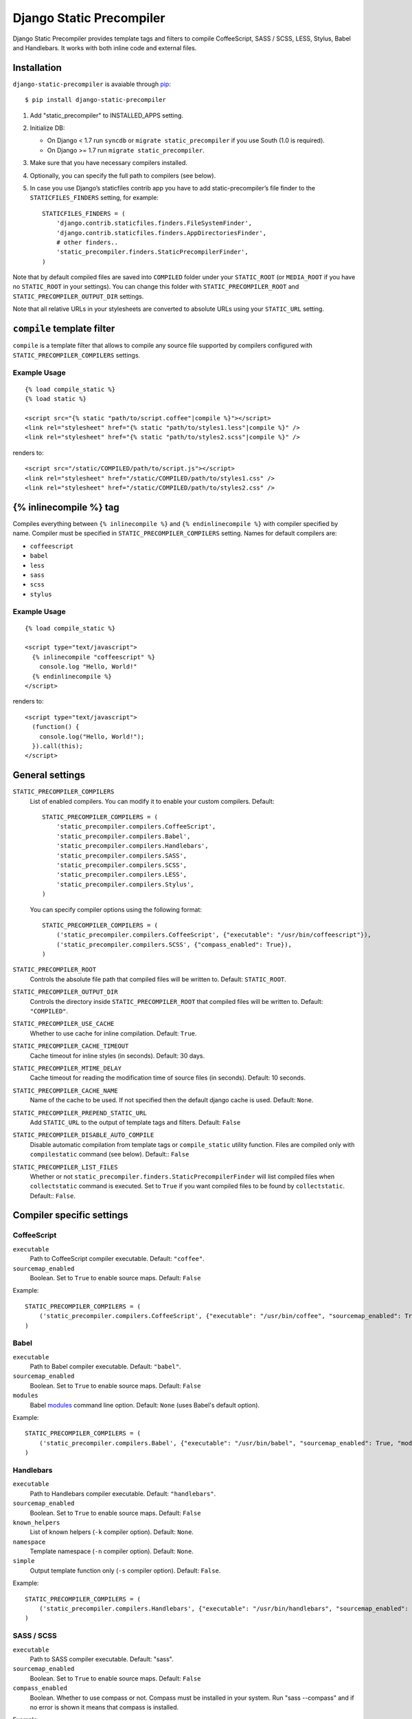 =========================
Django Static Precompiler
=========================

Django Static Precompiler provides template tags and filters to compile CoffeeScript, SASS / SCSS, LESS, Stylus, Babel and Handlebars.
It works with both inline code and external files.

.. image:: https://circleci.com/gh/andreyfedoseev/django-static-precompiler.svg?style=shield
    :target: https://circleci.com/gh/andreyfedoseev/django-static-precompiler
    :alt: Build Status

.. image:: http://codecov.io/github/andreyfedoseev/django-static-precompiler/coverage.svg?branch=master
    :target: http://codecov.io/github/andreyfedoseev/django-static-precompiler?branch=master
    :alt: Code Coverage

.. image:: https://codeclimate.com/github/andreyfedoseev/django-static-precompiler/badges/gpa.svg
    :target: https://codeclimate.com/github/andreyfedoseev/django-static-precompiler
    :alt: Code Climate

.. image:: https://readthedocs.org/projects/django-static-precompiler/badge/
    :target: http://django-static-precompiler.readthedocs.org/
    :alt: Documentation

.. image:: https://badges.gitter.im/Join Chat.svg
    :target: https://gitter.im/andreyfedoseev/django-static-precompiler?utm_source=badge&utm_medium=badge&utm_campaign=pr-badge&utm_content=badge
    :alt: Gitter

Installation
============

``django-static-precompiler`` is avaiable through `pip <http://pypi.python.org/pypi/pip/>`_::

    $ pip install django-static-precompiler

1. Add "static_precompiler" to INSTALLED_APPS setting.
2. Initialize DB:

   * On Django < 1.7 run ``syncdb`` or ``migrate static_precompiler`` if you use South (1.0 is required).
   * On Django >= 1.7 run ``migrate static_precompiler``.

3. Make sure that you have necessary compilers installed.
4. Optionally, you can specify the full path to compilers (see below).
5. In case you use Django’s staticfiles contrib app you have to add static-precompiler’s file finder to the ``STATICFILES_FINDERS`` setting, for example::

    STATICFILES_FINDERS = (
        'django.contrib.staticfiles.finders.FileSystemFinder',
        'django.contrib.staticfiles.finders.AppDirectoriesFinder',
        # other finders..
        'static_precompiler.finders.StaticPrecompilerFinder',
    )

Note that by default compiled files are saved into ``COMPILED`` folder under your ``STATIC_ROOT`` (or ``MEDIA_ROOT`` if you have no ``STATIC_ROOT`` in your settings).
You can change this folder with ``STATIC_PRECOMPILER_ROOT`` and ``STATIC_PRECOMPILER_OUTPUT_DIR`` settings.

Note that all relative URLs in your stylesheets are converted to absolute URLs using your ``STATIC_URL`` setting.

``compile`` template filter
===========================

``compile`` is a template filter that allows to compile any source file supported by compilers configured with
``STATIC_PRECOMPILER_COMPILERS`` settings.

Example Usage
-------------

::

  {% load compile_static %}
  {% load static %}

  <script src="{% static "path/to/script.coffee"|compile %}"></script>
  <link rel="stylesheet" href="{% static "path/to/styles1.less"|compile %}" />
  <link rel="stylesheet" href="{% static "path/to/styles2.scss"|compile %}" />

renders to::

  <script src="/static/COMPILED/path/to/script.js"></script>
  <link rel="stylesheet" href="/static/COMPILED/path/to/styles1.css" />
  <link rel="stylesheet" href="/static/COMPILED/path/to/styles2.css" />

{% inlinecompile %} tag
=======================

Compiles everything between ``{% inlinecompile %}`` and ``{% endinlinecompile %}`` with compiler specified by name.
Compiler must be specified in ``STATIC_PRECOMPILER_COMPILERS`` setting. Names for default compilers are:

* ``coffeescript``
* ``babel``
* ``less``
* ``sass``
* ``scss``
* ``stylus``

Example Usage
-------------

::

  {% load compile_static %}

  <script type="text/javascript">
    {% inlinecompile "coffeescript" %}
      console.log "Hello, World!"
    {% endinlinecompile %}
  </script>

renders to::

  <script type="text/javascript">
    (function() {
      console.log("Hello, World!");
    }).call(this);
  </script>

General settings
================

``STATIC_PRECOMPILER_COMPILERS``
  List of enabled compilers. You can modify it to enable your custom compilers. Default::

    STATIC_PRECOMPILER_COMPILERS = (
        'static_precompiler.compilers.CoffeeScript',
        'static_precompiler.compilers.Babel',
        'static_precompiler.compilers.Handlebars',
        'static_precompiler.compilers.SASS',
        'static_precompiler.compilers.SCSS',
        'static_precompiler.compilers.LESS',
        'static_precompiler.compilers.Stylus',
    )

  You can specify compiler options using the following format::

    STATIC_PRECOMPILER_COMPILERS = (
        ('static_precompiler.compilers.CoffeeScript', {"executable": "/usr/bin/coffeescript"}),
        ('static_precompiler.compilers.SCSS', {"compass_enabled": True}),
    )


``STATIC_PRECOMPILER_ROOT``
  Controls the absolute file path that compiled files will be written to. Default: ``STATIC_ROOT``.

``STATIC_PRECOMPILER_OUTPUT_DIR``
  Controls the directory inside ``STATIC_PRECOMPILER_ROOT`` that compiled files will be written to. Default: ``"COMPILED"``.

``STATIC_PRECOMPILER_USE_CACHE``
  Whether to use cache for inline compilation. Default: ``True``.

``STATIC_PRECOMPILER_CACHE_TIMEOUT``
  Cache timeout for inline styles (in seconds). Default: 30 days.

``STATIC_PRECOMPILER_MTIME_DELAY``
  Cache timeout for reading the modification time of source files (in seconds). Default: 10 seconds.

``STATIC_PRECOMPILER_CACHE_NAME``
  Name of the cache to be used. If not specified then the default django cache is used. Default: ``None``.

``STATIC_PRECOMPILER_PREPEND_STATIC_URL``
  Add ``STATIC_URL`` to the output of template tags and filters. Default: ``False``

``STATIC_PRECOMPILER_DISABLE_AUTO_COMPILE``
  Disable automatic compilation from template tags or ``compile_static`` utility function. Files are compiled
  only with ``compilestatic`` command (see below). Default:: ``False``

``STATIC_PRECOMPILER_LIST_FILES``
  Whether or not ``static_precompiler.finders.StaticPrecompilerFinder`` will list compiled files when ``collectstatic``
  command is executed. Set to ``True`` if you want compiled files to be found by ``collectstatic``. Default:: ``False``.


Compiler specific settings
==========================

CoffeeScript
------------

``executable``
  Path to CoffeeScript compiler executable. Default: ``"coffee"``.

``sourcemap_enabled``
  Boolean. Set to ``True`` to enable source maps. Default: ``False``

Example::

    STATIC_PRECOMPILER_COMPILERS = (
        ('static_precompiler.compilers.CoffeeScript', {"executable": "/usr/bin/coffee", "sourcemap_enabled": True}),
    )


Babel
-----

``executable``
  Path to Babel compiler executable. Default: ``"babel"``.

``sourcemap_enabled``
  Boolean. Set to ``True`` to enable source maps. Default: ``False``

``modules``
  Babel `modules <https://babeljs.io/docs/usage/modules/>`_ command line option. Default: ``None`` (uses Babel's default option).

Example::

    STATIC_PRECOMPILER_COMPILERS = (
        ('static_precompiler.compilers.Babel', {"executable": "/usr/bin/babel", "sourcemap_enabled": True, "modules": "amd"}),
    )


Handlebars
----------

``executable``
  Path to Handlebars compiler executable. Default: ``"handlebars"``.

``sourcemap_enabled``
  Boolean. Set to ``True`` to enable source maps. Default: ``False``

``known_helpers``
  List of known helpers (``-k`` compiler option). Default: ``None``.

``namespace``
  Template namespace (``-n`` compiler option). Default: ``None``.

``simple``
  Output template function only (``-s`` compiler option). Default: ``False``.

Example::

    STATIC_PRECOMPILER_COMPILERS = (
        ('static_precompiler.compilers.Handlebars', {"executable": "/usr/bin/handlebars", "sourcemap_enabled": True, "simple": True}),
    )


SASS / SCSS
-----------

``executable``
  Path to SASS compiler executable. Default: "sass".

``sourcemap_enabled``
  Boolean. Set to ``True`` to enable source maps. Default: ``False``

``compass_enabled``
  Boolean. Whether to use compass or not. Compass must be installed in your system. Run "sass --compass" and if no error is shown it means that compass is installed.

Example::

    STATIC_PRECOMPILER_COMPILERS = (
        ('static_precompiler.compilers.SCSS', {"executable": "/usr/bin/sass", "sourcemap_enabled": True, "compass_enabled": True}),
    )


LESS
----

``executable``
  Path to LESS compiler executable. Default: ``"lessc"``.

``sourcemap_enabled``
  Boolean. Set to ``True`` to enable source maps. Default: ``False``

Example::

    STATIC_PRECOMPILER_COMPILERS = (
        ('static_precompiler.compilers.LESS', {"executable": "/usr/bin/lessc", "sourcemap_enabled": True),
    )


Stylus
------

``executable``
  Path to Stylus compiler executable. Default: ``"stylus"``.

``sourcemap_enabled``
  Boolean. Set to ``True`` to enable source maps. Default: ``False``

Example::

    STATIC_PRECOMPILER_COMPILERS = (
        ('static_precompiler.compilers.Stylus', {"executable": "/usr/bin/stylus", "sourcemap_enabled": True),
    )


Usage with forms media
======================

If you want to use ``static_precompiler`` in form media definitions, you can use the following approach::

  from django import forms
  from static_precompiler.utils import compile_static

  class MyForm(forms.Form):

      @property
      def media(self):
          return forms.Media(
              css={"all": (
                  compile_static("styles/myform.scss"),
              )},
              js=(
                  compile_static("scripts/myform.coffee"),
              )
          )


``compilestatic`` management command
====================================

Django Static Precompiler includes a management command ``compilestatic``. It will scan your static files for source
files and compile all of them.

You can use this command in conjunction with ``STATIC_PRECOMPILER_DISABLE_AUTO_COMPILE`` setting if you use custom
``STATICFILES_STORAGE`` such as S3 or some CDN. In that case you can should run ``compilestatic`` every time when your
source files change and then run ``collectstatic``.

You can run ``compilestatic`` in watch mode (``--watch`` option). In watch mode it will monitor the changes in your
source files and re-compile them on the fly. It can be handy if you use tools such as
`LiveReload <http://livereload.com/>`_.

You should install `Watchdog <http://pythonhosted.org/watchdog/>`_ to use watch mode or install ``django-static-precompiler`` with the ``watch`` extra::

    $ pip install django-static-precompiler[watch]


Troubleshooting
===============

If you get ``[Errno 2] No such file or directory`` make sure that you have the required compiler installed. For all
compilers you can specify the path to executable file using the ``executable`` option, see examples above.

If you run ``migrate`` and get ``ImportError: cannot import name migrations`` then most likely you use Django < 1.7 and
South < 1.0. You should either upgrade to Django 1.7+ or use South 1.0.
